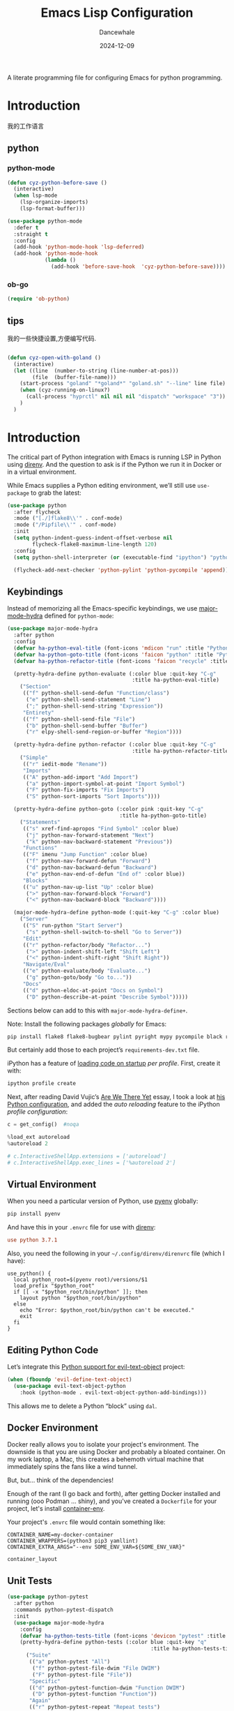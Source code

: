 #+title:  Emacs Lisp Configuration
#+author: Dancewhale
#+date:   2024-12-09
#+tags: emacs programming python

#+description: configuring Emacs for python programming.
#+property:    header-args:emacs-lisp  :tangle yes
#+auto_tangle: vars:org-babel-tangle-comment-format-beg:org-babel-tangle-comment-format-end t

A literate programming file for configuring Emacs for python programming.

#+begin_src emacs-lisp :comments link :exports none
;;; czy-python --- configuring Emacs for Lisp programming. -*- lexical-binding: t; -*-
;;
;; © 2022-2023 Dancewhale
;;   Licensed under a Creative Commons Attribution 4.0 International License.
;;   See http://creativecommons.org/licenses/by/4.0/
;;
;; Author: Dancewhale
;; Maintainer: Dancewhale
;; Created: 2024-12-11
;;
;; This file is not part of GNU Emacs.
;;
;; *NB:* Do not edit this file. Instead, edit the original literate file at:
;;            /Users/dancewhale/other/hamacs/czy-lisp.org
;;       And tangle the file to recreate this one.
;;
;;; Code:
  #+end_src

* Introduction
我的工作语言
** python
*** python-mode
#+name: go-mode
#+begin_src emacs-lisp :comments link
(defun cyz-python-before-save ()
  (interactive)
  (when lsp-mode
    (lsp-organize-imports)
    (lsp-format-buffer)))

(use-package python-mode
  :defer t
  :straight t
  :config
  (add-hook 'python-mode-hook 'lsp-deferred)
  (add-hook 'python-mode-hook
            (lambda ()
              (add-hook 'before-save-hook  'cyz-python-before-save))))

  #+end_src
*** ob-go
#+name: 
#+begin_src emacs-lisp  :comments link
(require 'ob-python)
#+end_src

** tips
我的一些快捷设置,方便编写代码.
#+name: goland-tips
#+begin_src emacs-lisp  :comments link

  (defun cyz-open-with-goland ()
    (interactive)
    (let ((line  (number-to-string (line-number-at-pos)))
          (file  (buffer-file-name)))
      (start-process "goland" "*goland*" "goland.sh" "--line" line file)
      (when (cyz-running-on-linux?)
        (call-process "hyprctl" nil nil nil "dispatch" "workspace" "3"))
      )
    )

#+end_src


* Introduction
The critical part of Python integration with Emacs is running LSP in Python using [[file:ha-programming.org::*direnv][direnv]]. And the question to ask is if the Python we run it in Docker or in a virtual environment.

While Emacs supplies a Python editing environment, we’ll still use =use-package= to grab the latest:
#+begin_src emacs-lisp
  (use-package python
    :after flycheck
    :mode ("[./]flake8\\'" . conf-mode)
    :mode ("/Pipfile\\'" . conf-mode)
    :init
    (setq python-indent-guess-indent-offset-verbose nil
          flycheck-flake8-maximum-line-length 120)
    :config
    (setq python-shell-interpreter (or (executable-find "ipython") "python"))

    (flycheck-add-next-checker 'python-pylint 'python-pycompile 'append))
#+end_src

** Keybindings
Instead of memorizing all the Emacs-specific keybindings, we use [[https://github.com/jerrypnz/major-mode-hydra.el][major-mode-hydra]] defined for =python-mode=:

#+BEGIN_SRC emacs-lisp
  (use-package major-mode-hydra
    :after python
    :config
    (defvar ha-python-eval-title (font-icons 'mdicon "run" :title "Python Evaluation"))
    (defvar ha-python-goto-title (font-icons 'faicon "python" :title "Python Symbol References"))
    (defvar ha-python-refactor-title (font-icons 'faicon "recycle" :title "Python Refactoring"))

    (pretty-hydra-define python-evaluate (:color blue :quit-key "C-g"
                                          :title ha-python-eval-title)
      ("Section"
       (("f" python-shell-send-defun "Function/class")
        ("e" python-shell-send-statement "Line")
        (";" python-shell-send-string "Expression"))
       "Entirety"
       (("f" python-shell-send-file "File")
        ("b" python-shell-send-buffer "Buffer")
        ("r" elpy-shell-send-region-or-buffer "Region"))))

    (pretty-hydra-define python-refactor (:color blue :quit-key "C-g"
                                          :title ha-python-refactor-title)
      ("Simple"
       (("r" iedit-mode "Rename"))
       "Imports"
       (("A" python-add-import "Add Import")
        ("a" python-import-symbol-at-point "Import Symbol")
        ("F" python-fix-imports "Fix Imports")
        ("S" python-sort-imports "Sort Imports"))))

    (pretty-hydra-define python-goto (:color pink :quit-key "C-g"
                                      :title ha-python-goto-title)
      ("Statements"
       (("s" xref-find-apropos "Find Symbol" :color blue)
        ("j" python-nav-forward-statement "Next")
        ("k" python-nav-backward-statement "Previous"))
       "Functions"
       (("F" imenu "Jump Function" :color blue)
        ("f" python-nav-forward-defun "Forward")
        ("d" python-nav-backward-defun "Backward")
        ("e" python-nav-end-of-defun "End of" :color blue))
       "Blocks"
       (("u" python-nav-up-list "Up" :color blue)
        (">" python-nav-forward-block "Forward")
        ("<" python-nav-backward-block "Backward"))))

    (major-mode-hydra-define python-mode (:quit-key "C-g" :color blue)
      ("Server"
       (("S" run-python "Start Server")
        ("s" python-shell-switch-to-shell "Go to Server"))
       "Edit"
       (("r" python-refactor/body "Refactor...")
        (">" python-indent-shift-left "Shift Left")
        ("<" python-indent-shift-right "Shift Right"))
       "Navigate/Eval"
       (("e" python-evaluate/body "Evaluate...")
        ("g" python-goto/body "Go to..."))
       "Docs"
       (("d" python-eldoc-at-point "Docs on Symbol")
        ("D" python-describe-at-point "Describe Symbol")))))
#+end_src

Sections below can add to this with =major-mode-hydra-define+=.

Note: Install the following packages /globally/ for Emacs:
#+begin_src sh
  pip install flake8 flake8-bugbear pylint pyright mypy pycompile black ruff ipython
#+end_src

But certainly add those to each project’s =requirements-dev.txt= file.

iPython has a feature of [[https://ipython.readthedocs.io/en/stable/config/intro.html#python-configuration-files][loading code on startup]] /per profile/. First, create it with:

#+BEGIN_SRC sh
  ipython profile create
#+END_SRC

Next, after reading David Vujic’s [[https://davidvujic.blogspot.com/2025/03/are-we-there-yet.html][Are We There Yet]] essay, I took a look at [[https://github.com/DavidVujic/my-emacs-config?tab=readme-ov-file#python-shell][his Python configuration]], and added the /auto reloading/ feature to the iPython /profile configuration/:

#+BEGIN_SRC python :tangle ~/.ipython/profile_default/ipython_config.py
  c = get_config()  #noqa

  %load_ext autoreload
  %autoreload 2

  # c.InteractiveShellApp.extensions = ['autoreload']
  # c.InteractiveShellApp.exec_lines = ['%autoreload 2']
#+END_SRC

#+RESULTS:

** Virtual Environment
When you need a particular version of Python, use [[https://github.com/pyenv/pyenv][pyenv]] globally:
#+begin_src sh
  pip install pyenv
#+end_src

And have this in your =.envrc= file for use with [[file:ha-programming.org::*Virtual Environments with direnv][direnv]]:
#+begin_src conf
  use python 3.7.1
#+end_src

Also, you need the following in your =~/.config/direnv/direnvrc= file (which I have):
#+begin_src shell
  use_python() {
    local python_root=$(pyenv root)/versions/$1
    load_prefix "$python_root"
    if [[ -x "$python_root/bin/python" ]]; then
      layout python "$python_root/bin/python"
    else
      echo "Error: $python_root/bin/python can't be executed."
      exit
    fi
  }
#+end_src
** Editing Python Code
Let’s integrate this [[https://github.com/wbolster/evil-text-object-python][Python support for evil-text-object]] project:
#+begin_src emacs-lisp
  (when (fboundp 'evil-define-text-object)
    (use-package evil-text-object-python
      :hook (python-mode . evil-text-object-python-add-bindings)))
#+end_src
This allows me to delete a Python “block” using ~dal~.
** Docker Environment
Docker really allows you to isolate your project's environment. The downside is that you are using Docker and probably a bloated container. On my work laptop, a Mac, this creates a behemoth virtual machine that immediately spins the fans like a wind tunnel.

But, but... think of the dependencies!

Enough of the rant (I go back and forth), after getting Docker installed and running (ooo Podman ... shiny), and you've created a =Dockerfile= for your project, let's install [[https://github.com/snbuback/container-env][container-env]].

Your project's =.envrc= file would contain something like:
#+begin_src shell
  CONTAINER_NAME=my-docker-container
  CONTAINER_WRAPPERS=(python3 pip3 yamllint)
  CONTAINER_EXTRA_ARGS="--env SOME_ENV_VAR=${SOME_ENV_VAR}"

  container_layout
#+end_src
** Unit Tests
#+begin_src emacs-lisp
  (use-package python-pytest
    :after python
    :commands python-pytest-dispatch
    :init
    (use-package major-mode-hydra
      :config
      (defvar ha-python-tests-title (font-icons 'devicon "pytest" :title "Python Test Framework"))
      (pretty-hydra-define python-tests (:color blue :quit-key "q"
                                                :title ha-python-tests-title)
        ("Suite"
         (("a" python-pytest "All")
          ("f" python-pytest-file-dwim "File DWIM")
          ("F" python-pytest-file "File"))
         "Specific"
         (("d" python-pytest-function-dwim "Function DWIM")
          ("D" python-pytest-function "Function"))
         "Again"
         (("r" python-pytest-repeat "Repeat tests")
          ("p" python-pytest-dispatch "Dispatch"))))

      (major-mode-hydra-define+ python-mode (:quit-key "q" :color blue)
        ("Misc"
         (("t" python-tests/body "Tests..."))))))
#+end_src
* Elpy
The [[https://elpy.readthedocs.io/en/latest/introduction.html][Elpy Project]] expands on the =python-mode=.

#+BEGIN_SRC emacs-lisp
  (use-package elpy
    :ensure t
    :init
    (elpy-enable))
#+END_SRC

Let’s expand our =major-mode-hydra= with some extras:

#+begin_src emacs-lisp
  (use-package major-mode-hydra
    :after elpy
    :config

    (pretty-hydra-define python-evaluate (:color blue :quit-key "q"
                                          :title ha-python-eval-title)
      ("Section"
       (("F" elpy-shell-send-defun "Function")
        ("E" elpy-shell-send-statement "Statement")
        (";" python-shell-send-string "Expression"))
       "Entirety"
       (("B" elpy-shell-send-buffer "Buffer")
        ("r" elpy-shell-send-region-or-buffer "region"))
       "And Step..."
       (("f" elpy-shell-send-defun-and-step "Function" :color pink)
        ("e" elpy-shell-send-statement-and-step "Statement" :color pink))))

    (pretty-hydra-define+ python-refactor nil
      ("Elpy"
       (("r" elpy-refactor-rename "Rename")
        ("i" elpy-refactor-inline "Inline var")
        ("v" elpy-refactor-extract-variable "To variable")
        ("f" elpy-refactor-extract-function "To function")
        ("a" elpy-refactor-mode "All..."))))

    (major-mode-hydra-define+ python-mode (:quit-key "q" :color blue)
      ("Server"
       (("s" elpy-shell-switch-to-shell "Go to Server")
        ("C" elpy-config "Config Elpy"))
       "Edit"
       (("f" elpy-black-fix-code "Fix/format code"))
       "Docs"
       (("d" elpy-eldoc-documentation "Describe Symbol")
        ("D" elpy-doc "Docs Symbol")))))
#+end_src

* LSP Integration of Python
** Dependencies
Each Python project's =requirements-dev.txt= file would reference the [[https://pypi.org/project/python-lsp-server/][python-lsp-server]] (not the /unmaintained/ project, =python-language-server=):

#+begin_src conf :tangle no
  python-lsp-server[all]
#+end_src

*Note:* This does mean, you would have a =tox.ini= with this line:
#+begin_src conf
  [tox]
  minversion = 1.6
  skipsdist = True
  envlist = linters
  ignore_basepython_conflict = True

  [testenv]
  basepython = python3
  install_command = pip install {opts} {packages}
  deps = -r{toxinidir}/test-requirements.txt
  commands = stestr run {posargs}
             stestr slowest
  # ...
#+end_src
** Pyright
I’m using the Microsoft-supported [[https://github.com/Microsoft/pyright][pyright]] package instead. Adding this to my =requirements.txt= files:
#+begin_src conf :tangle no
  pyright
#+end_src

The [[https://github.com/emacs-lsp/lsp-pyright][pyright package]] works with LSP.

#+begin_src emacs-lisp
  (use-package lsp-pyright
      :hook (python-mode . (lambda () (require 'lsp-pyright)))
      :custom (lsp-pyright-langserver-command "basedpyright")
      :init (when (executable-find "python3")
                (setq lsp-pyright-python-executable-cmd "python3")))
#+end_src
*** Keybindings
Now that the [[file:ha-programming.org::*Language Server Protocol (LSP) Integration][LSP Integration]] is complete, we can stitch the two projects together, by calling =lsp=. I oscillate between automatically turning on LSP mode with every Python file, but I sometimes run into issues when starting, so I conditionally turn it on.

#+begin_src emacs-lisp
  (defvar ha-python-lsp-title (font-icons 'faicon "python" :title "Python LSP"))

  (defun ha-setup-python-lsp ()
    "Configure the keybindings for LSP in Python."
    (interactive)

    (pretty-hydra-define python-lsp (:color blue :quit-key "q"
                                     :title ha-python-lsp-title)
      ("Server"
       (("D" lsp-disconnect "Disconnect")
        ("R" lsp-workspace-restart "Restart")
        ("S" lsp-workspace-shutdown "Shutdown")
        ("?" lsp-describe-session "Describe"))
       "Refactoring"
       (("a" lsp-execute-code-action "Code Actions")
        ("o" lsp-organize-imports "Organize Imports")
        ("l" lsp-avy-lens "Avy Lens"))
       "Toggles"
       (("b" lsp-headerline-breadcrumb-mode "Breadcrumbs")
        ("d" lsp-ui-doc-mode "Documentation Popups")
        ("m" lsp-modeline-diagnostics-mode "Modeline Diagnostics")
        ("s" lsp-ui-sideline-mode "Sideline Mode"))
       ""
       (("t" lsp-toggle-on-type-formatting "Type Formatting")
        ("h" lsp-toggle-symbol-highlight "Symbol Highlighting")
        ("L" lsp-toggle-trace-io "Log I/O"))))

    (pretty-hydra-define+ python-goto (:quit-key "q")
      ("LSP"
       (("g" lsp-find-definition "Definition")
        ("d" lsp-find-declaration "Declaration")
        ("r" lsp-find-references "References")
        ("t" lsp-find-type-definition "Type Definition"))
       "Peek"
       (("D" lsp-ui-peek-find-definitions "Definitions")
        ("I" lsp-ui-peek-find-implementation "Implementations")
        ("R" lsp-ui-peek-find-references "References")
        ("S" lsp-ui-peek-find-workspace-symbol "Symbols"))
       "LSP+"
       (("u" lsp-ui-imenu "UI Menu")
        ("i" lsp-find-implementation "Implementations")
        ("h" lsp-treemacs-call-hierarchy "Hierarchy")
        ("E" lsp-treemacs-errors-list "Error List"))))

    (major-mode-hydra-define+ python-mode nil
      ("Server"
       (("l" python-lsp/body "LSP..."))
       "Edit"
       (("=" lsp-format-region "Format"))
       "Navigate"
       (("A" lsp-workspace-folders-add "Add Folder")
        ("R" lsp-workspace-folders-remove "Remove Folder"))
       "Docs"
       (("D" lsp-describe-thing-at-point "Describe LSP Symbol")
        ("h" lsp-ui-doc-glance "Glance Help")
        ("H" lsp-document-highlight "Highlight"))))

    (call-interactively 'lsp))

  (use-package lsp-mode
    :config
    (major-mode-hydra-define+ python-mode (:quit-key "q")
      ("Server"
       (("L" ha-setup-python-lsp "Start LSP Server")))))

  ;; ----------------------------------------------------------------------
  ;; Missing Symbols to be integrated?
  ;; "0" '("treemacs" . lsp-treemacs-symbols)
  ;; "/" '("complete" . completion-at-point)
  ;; "k" '("check code" . python-check)
  ;; "Fb" '("un-blacklist folder" . lsp-workspace-blacklist-remove)
  ;; "hs" '("signature help" . lsp-signature-activate)
  ;; "tT" '("toggle treemacs integration" . lsp-treemacs-sync-mode)
  ;; "ta" '("toggle modeline code actions" . lsp-modeline-code-actions-mode)
  ;; "th" '("toggle highlighting" . lsp-toggle-symbol-highlight)
  ;; "tl" '("toggle lenses" . lsp-lens-mode)
  ;; "ts" '("toggle signature" . lsp-toggle-signature-auto-activate)
#+end_src
* Project Configuration
I work with a lot of projects with my team where I need to /configure/ the project such that LSP and my Emacs setup works. Let's suppose I could point a function at a project directory, and have it /set it up/:

#+begin_src emacs-lisp
  (defun ha-python-configure-project (proj-directory)
    "Configure PROJ-DIRECTORY for LSP and Python."
    (interactive "DPython Project: ")

    (let ((default-directory proj-directory))
      (unless (f-exists? ".envrc")
        (message "Configuring direnv")
        (with-temp-file ".envrc"
          ;; (insert "use_python 3.7.4\n")
          (insert "layout_python3\n"))
        (direnv-allow))

      (unless (f-exists? ".pip.conf")
        (message "Configuring pip")
        (with-temp-file ".pip.conf"
          (insert "[global]\n")
          (insert "index-url = https://pypi.python.org/simple\n"))
        (shell-command "pipconf --local")
        (shell-command "pip install --upgrade pip"))

      (message "Configuring pip for LSP")
      (with-temp-file "requirements-dev.txt"
        (insert "python-lsp-server[all]\n")

        ;; Let's install these extra packages individually ...
        (insert "pyls-flake8\n")
        ;; (insert "pylsp-mypy")
        ;; (insert "pyls-isort")
        ;; (insert "python-lsp-black")
        ;; (insert "pyls-memestra")
        (insert "pylsp-rope\n"))
      (shell-command "pip install -r requirements-dev.txt")))
#+end_src
* Major Mode Hydra
* Technical Artifacts                                :noexport:
Let's =provide= a name so we can =require= this file:

#+begin_src emacs-lisp :comments link :exports none
(provide 'czy-programming-python)
;;; czy-programming-python.el ends here
#+end_src
